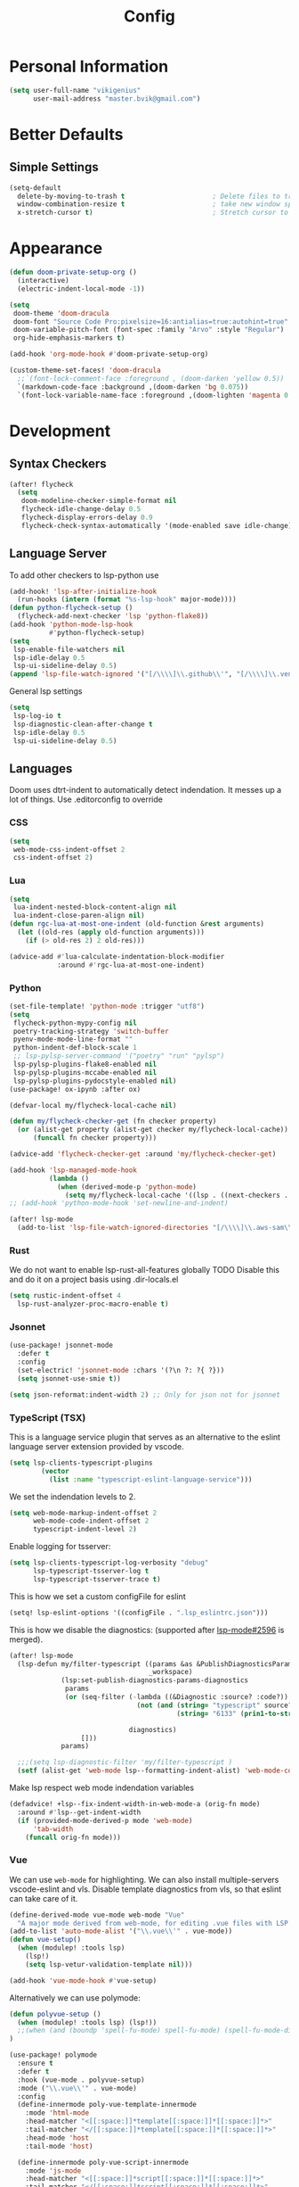 #+TITLE: Config
* Personal Information
#+begin_src emacs-lisp
(setq user-full-name "vikigenius"
      user-mail-address "master.bvik@gmail.com")
#+end_src
* Better Defaults
** Simple Settings
#+begin_src emacs-lisp
(setq-default
  delete-by-moving-to-trash t                      ; Delete files to trash
  window-combination-resize t                      ; take new window space from all other windows (not just current)
  x-stretch-cursor t)                              ; Stretch cursor to the glyph width
#+end_src
* Appearance
#+begin_src emacs-lisp
(defun doom-private-setup-org ()
  (interactive)
  (electric-indent-local-mode -1))

(setq
 doom-theme 'doom-dracula
 doom-font "Source Code Pro:pixelsize=16:antialias=true:autohint=true"
 doom-variable-pitch-font (font-spec :family "Arvo" :style "Regular")
 org-hide-emphasis-markers t)

(add-hook 'org-mode-hook #'doom-private-setup-org)

(custom-theme-set-faces! 'doom-dracula
  ;;`(font-lock-comment-face :foreground , (doom-darken 'yellow 0.5))
  `(markdown-code-face :background ,(doom-darken 'bg 0.075))
  `(font-lock-variable-name-face :foreground ,(doom-lighten 'magenta 0.6)))

#+end_src
* Development
** Syntax Checkers
#+begin_src emacs-lisp
(after! flycheck
  (setq
   doom-modeline-checker-simple-format nil
   flycheck-idle-change-delay 0.5
   flycheck-display-errors-delay 0.9
   flycheck-check-syntax-automatically '(mode-enabled save idle-change)))
#+end_src
** Language Server
To add other checkers to lsp-python use
#+begin_src emacs-lisp :tangle no
(add-hook! 'lsp-after-initialize-hook
  (run-hooks (intern (format "%s-lsp-hook" major-mode))))
(defun python-flycheck-setup ()
  (flycheck-add-next-checker 'lsp 'python-flake8))
(add-hook 'python-mode-lsp-hook
          #'python-flycheck-setup)
(setq
 lsp-enable-file-watchers nil
 lsp-idle-delay 0.5
 lsp-ui-sideline-delay 0.5)
(append 'lsp-file-watch-ignored '("[/\\\\]\\.github\\'", "[/\\\\]\\.venv\\'"))
#+end_src
General lsp settings
#+begin_src emacs-lisp
(setq
 lsp-log-io t
 lsp-diagnostic-clean-after-change t
 lsp-idle-delay 0.5
 lsp-ui-sideline-delay 0.5)
#+end_src
** Languages
Doom uses dtrt-indent to automatically detect indendation. It messes up a lot of things. Use .editorconfig to override
*** CSS
#+begin_src emacs-lisp
(setq
 web-mode-css-indent-offset 2
 css-indent-offset 2)
#+end_src
*** Lua
#+begin_src emacs-lisp
(setq
 lua-indent-nested-block-content-align nil
 lua-indent-close-paren-align nil)
(defun rgc-lua-at-most-one-indent (old-function &rest arguments)
  (let ((old-res (apply old-function arguments)))
    (if (> old-res 2) 2 old-res)))

(advice-add #'lua-calculate-indentation-block-modifier
            :around #'rgc-lua-at-most-one-indent)
#+end_src
*** Python
#+begin_src emacs-lisp
(set-file-template! 'python-mode :trigger "utf8")
(setq
 flycheck-python-mypy-config nil
 poetry-tracking-strategy 'switch-buffer
 pyenv-mode-mode-line-format ""
 python-indent-def-block-scale 1
 ;; lsp-pylsp-server-command '("poetry" "run" "pylsp")
 lsp-pylsp-plugins-flake8-enabled nil
 lsp-pylsp-plugins-mccabe-enabled nil
 lsp-pylsp-plugins-pydocstyle-enabled nil)
(use-package! ox-ipynb :after ox)

(defvar-local my/flycheck-local-cache nil)

(defun my/flycheck-checker-get (fn checker property)
  (or (alist-get property (alist-get checker my/flycheck-local-cache))
      (funcall fn checker property)))

(advice-add 'flycheck-checker-get :around 'my/flycheck-checker-get)

(add-hook 'lsp-managed-mode-hook
          (lambda ()
            (when (derived-mode-p 'python-mode)
              (setq my/flycheck-local-cache '((lsp . ((next-checkers . (python-flake8 python-mypy)))))))))
;; (add-hook 'python-mode-hook 'set-newline-and-indent)

(after! lsp-mode
  (add-to-list 'lsp-file-watch-ignored-directories "[/\\\\]\\.aws-sam\\'"))
#+end_src
*** Rust
We do not want to enable lsp-rust-all-features globally
TODO Disable this and do it on a project basis using .dir-locals.el
#+begin_src emacs-lisp
(setq rustic-indent-offset 4
  lsp-rust-analyzer-proc-macro-enable t)
#+end_src
*** Jsonnet
#+begin_src emacs-lisp
(use-package! jsonnet-mode
  :defer t
  :config
  (set-electric! 'jsonnet-mode :chars '(?\n ?: ?{ ?}))
  (setq jsonnet-use-smie t))

(setq json-reformat:indent-width 2) ;; Only for json not for jsonnet
#+end_src
*** TypeScript (TSX)
This is a language service plugin that serves as an alternative to the eslint language server extension provided by vscode.
#+begin_src emacs-lisp :tangle no
(setq lsp-clients-typescript-plugins
        (vector
          (list :name "typescript-eslint-language-service")))
#+end_src

We set the indendation levels to 2.
#+begin_src emacs-lisp
(setq web-mode-markup-indent-offset 2
      web-mode-code-indent-offset 2
      typescript-indent-level 2)
#+end_src

Enable logging for tsserver:
#+begin_src emacs-lisp :tangle no
(setq lsp-clients-typescript-log-verbosity "debug"
      lsp-typescript-tsserver-log t
      lsp-typescript-tsserver-trace t)
#+end_src

This is how we set a custom configFile for eslint
#+begin_src emacs-lisp :tangle no
(setq! lsp-eslint-options '((configFile . ".lsp_eslintrc.json")))
#+end_src

This is how we disable the diagnostics: (supported after [[https://github.com/emacs-lsp/lsp-mode/pull/2596][lsp-mode#2596]] is merged).
#+begin_src emacs-lisp
(after! lsp-mode
  (lsp-defun my/filter-typescript ((params &as &PublishDiagnosticsParams :diagnostics)
                                   _workspace)
             (lsp:set-publish-diagnostics-params-diagnostics
              params
              (or (seq-filter (-lambda ((&Diagnostic :source? :code?))
                                (not (and (string= "typescript" source?)
                                          (string= "6133" (prin1-to-string code?)))))

                              diagnostics)
                  []))
             params)

  ;;;(setq lsp-diagnostic-filter 'my/filter-typescript )
  (setf (alist-get 'web-mode lsp--formatting-indent-alist) 'web-mode-code-indent-offset))
#+end_src

Make lsp respect web mode indendation variables
#+begin_src emacs-lisp :tangle no
(defadvice! +lsp--fix-indent-width-in-web-mode-a (orig-fn mode)
  :around #'lsp--get-indent-width
  (if (provided-mode-derived-p mode 'web-mode)
      'tab-width
    (funcall orig-fn mode)))
#+end_src
*** Vue
We can use ~web-mode~ for highlighting. We can also install multiple-servers vscode-eslint and vls.
Disable template diagnostics from vls, so that eslint can take care of it.
#+begin_src emacs-lisp
(define-derived-mode vue-mode web-mode "Vue"
  "A major mode derived from web-mode, for editing .vue files with LSP support.")
(add-to-list 'auto-mode-alist '("\\.vue\\'" . vue-mode))
(defun vue-setup()
  (when (modulep! :tools lsp)
    (lsp!)
    (setq lsp-vetur-validation-template nil)))

(add-hook 'vue-mode-hook #'vue-setup)
#+end_src
Alternatively we can use polymode:
#+begin_src emacs-lisp :tangle no
(defun polyvue-setup ()
  (when (modulep! :tools lsp) (lsp!))
  ;;(when (and (boundp 'spell-fu-mode) spell-fu-mode) (spell-fu-mode-disable))
)

(use-package! polymode
  :ensure t
  :defer t
  :hook (vue-mode . polyvue-setup)
  :mode ("\\.vue\\'" . vue-mode)
  :config
  (define-innermode poly-vue-template-innermode
    :mode 'html-mode
    :head-matcher "<[[:space:]]*template[[:space:]]*[[:space:]]*>"
    :tail-matcher "</[[:space:]]*template[[:space:]]*[[:space:]]*>"
    :head-mode 'host
    :tail-mode 'host)

  (define-innermode poly-vue-script-innermode
    :mode 'js-mode
    :head-matcher "<[[:space:]]*script[[:space:]]*[[:space:]]*>"
    :tail-matcher "</[[:space:]]*script[[:space:]]*[[:space:]]*>"
    :head-mode 'host
    :tail-mode 'host)

  (define-innermode poly-vue-typescript-innermode
    :mode 'typescript-mode
    :head-matcher "<[[:space:]]*script[[:space:]]*lang=[[:space:]]*[\"'][[:space:]]*ts[[:space:]]*[\"'][[:space:]]*>"
    :tail-matcher "</[[:space:]]*script[[:space:]]*[[:space:]]*>"
    :head-mode 'host
    :tail-mode 'host)

  (define-innermode poly-vue-javascript-innermode
    :mode 'js2-mode
    :head-matcher "<[[:space:]]*script[[:space:]]*lang=[[:space:]]*[\"'][[:space:]]*js[[:space:]]*[\"'][[:space:]]*>"
    :tail-matcher "</[[:space:]]*script[[:space:]]*[[:space:]]*>"
    :head-mode 'host
    :tail-mode 'host)

  (define-auto-innermode poly-vue-template-tag-lang-innermode
    :head-matcher "<[[:space:]]*template[[:space:]]*lang=[[:space:]]*[\"'][[:space:]]*[[:alpha:]]+[[:space:]]*[\"'][[:space:]]*>"
    :tail-matcher "</[[:space:]]*template[[:space:]]*[[:space:]]*>"
    :mode-matcher (cons  "<[[:space:]]*template[[:space:]]*lang=[[:space:]]*[\"'][[:space:]]*\\([[:alpha:]]+\\)[[:space:]]*[\"'][[:space:]]*>" 1)
    :head-mode 'host
    :tail-mode 'host)

  (define-auto-innermode poly-vue-script-tag-lang-innermode
    :head-matcher "<[[:space:]]*script[[:space:]]*lang=[[:space:]]*[\"'][[:space:]]*[[:alpha:]]+[[:space:]]*[\"'][[:space:]]*>"
    :tail-matcher "</[[:space:]]*script[[:space:]]*[[:space:]]*>"
    :mode-matcher (cons  "<[[:space:]]*script[[:space:]]*lang=[[:space:]]*[\"'][[:space:]]*\\([[:alpha:]]+\\)[[:space:]]*[\"'][[:space:]]*>" 1)
    :head-mode 'host
    :tail-mode 'host)

  (define-auto-innermode poly-vue-style-tag-lang-innermode
    :head-matcher "<[[:space:]]*style[[:space:]]*lang=[[:space:]]*[\"'][[:space:]]*[[:alpha:]]+[[:space:]]*[\"'][[:space:]]*>"
    :tail-matcher "</[[:space:]]*style[[:space:]]*[[:space:]]*>"
    :mode-matcher (cons  "<[[:space:]]*style[[:space:]]*lang=[[:space:]]*[\"'][[:space:]]*\\([[:alpha:]]+\\)[[:space:]]*[\"'][[:space:]]*>" 1)
    :head-mode 'host
    :tail-mode 'host)

  (define-innermode poly-vue-style-innermode
    :mode 'css-mode
    :head-matcher "<[[:space:]]*style[[:space:]]*[[:space:]]*>"
    :tail-matcher "</[[:space:]]*style[[:space:]]*[[:space:]]*>"
    :head-mode 'host
    :tail-mode 'host)

  (define-polymode vue-mode
    :hostmode 'poly-sgml-hostmode
    :innermodes '(
                  poly-vue-typescript-innermode
                  poly-vue-javascript-innermode
                  poly-vue-template-tag-lang-innermode
                  poly-vue-script-tag-lang-innermode
                  poly-vue-style-tag-lang-innermode
                  poly-vue-template-innermode
                  poly-vue-script-innermode
                  poly-vue-style-innermode
                  )))
#+end_src
*** Web
We use the following snippet to remove duplicate right angles in nxml mode: see https://github.com/doomemacs/doomemacs/issues/6331
#+begin_src emacs-lisp
(defadvice! --nxml-electric-slash-remove-duplicate-right-angle-and-indent (func arg)
  :around 'nxml-electric-slash
  (let ((point-before (point)))
    (funcall func arg)
    (unless (equal (+ 1 point-before) (point))
      (delete-char 1)
      (funcall indent-line-function))))
#+end_src
* Research
** Bibliorgraphy
#+begin_src emacs-lisp
(setq org-cite-global-bibliography (expand-file-name "~/Library/Documents/My Library.bib")
      org-cite-csl-styles-dir (expand-file-name "~/.local/share/zotero/styles")
      citar-bibliography (expand-file-name "~/Library/Documents/My Library.bib")
      citar-file-parser-functions '(citar-file--parser-default citar-file--parser-triplet))
#+end_src
* Editing
** Spellcheck
#+begin_src emacs-lisp
(setq ispell-dictionary "en_US")
#+end_src
* Keybindings
#+begin_src emacs-lisp
(define-key input-decode-map [?\C-i] [C-i])
(map! :i "<C-i>" #'doom/dumb-indent)
#+end_src
* Org Mode
#+begin_src emacs-lisp
(setq org-directory "~/Library/Documents/Org/"
      org-agenda-files (list "~/Library/Documents/Org/Agenda"))
(with-eval-after-load 'org-roam
    (add-hook! 'after-save-hook
           (defun org-rename-to-new-title ()
             (when-let*
                 ((old-file (buffer-file-name))
                  (is-roam-file (org-roam-file-p old-file))
                  (file-node (save-excursion
                               (goto-char 1)
                               (org-roam-node-at-point)))
                  (slug (org-roam-node-slug file-node))
                  (new-file (expand-file-name (concat slug ".org")))
                  (different-name? (not (string-equal old-file new-file))))
               (rename-buffer new-file)
               (rename-file old-file new-file)
               (set-visited-file-name new-file)
               (set-buffer-modified-p nil)))))
(setq org-roam-database-connector 'sqlite-builtin)
#+end_src
